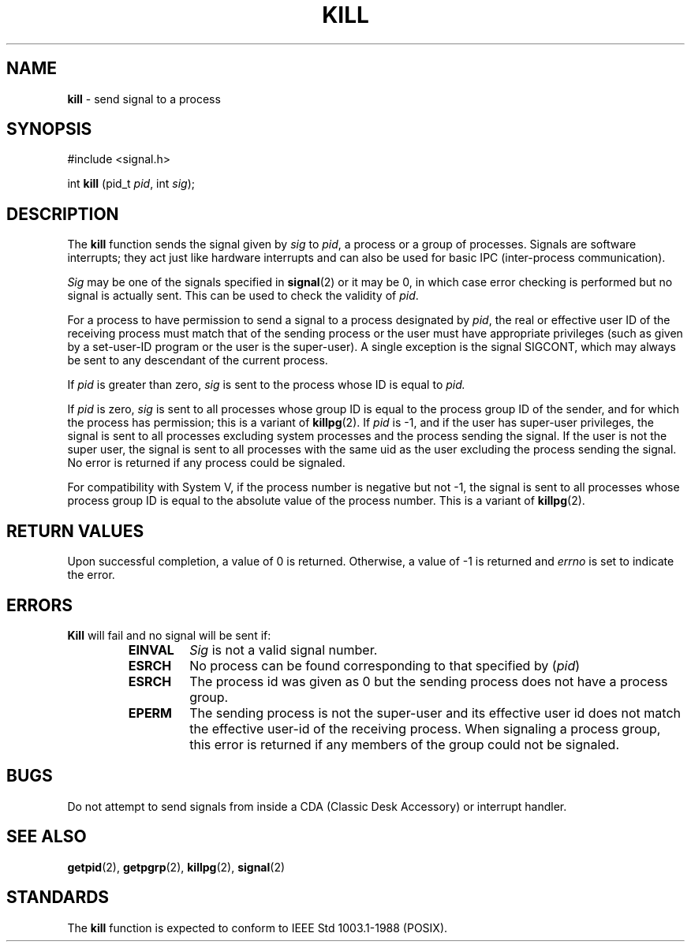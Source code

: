 .\" Copyright (c) 1980, 1991, 1993
.\"	The Regents of the University of California.  All rights reserved.
.\"
.\" Redistribution and use in source and binary forms, with or without
.\" modification, are permitted provided that the following conditions
.\" are met:
.\" 1. Redistributions of source code must retain the above copyright
.\"    notice, this list of conditions and the following disclaimer.
.\" 2. Redistributions in binary form must reproduce the above copyright
.\"    notice, this list of conditions and the following disclaimer in the
.\"    documentation and/or other materials provided with the distribution.
.\" 3. All advertising materials mentioning features or use of this software
.\"    must display the following acknowledgement:
.\"	This product includes software developed by the University of
.\"	California, Berkeley and its contributors.
.\" 4. Neither the name of the University nor the names of its contributors
.\"    may be used to endorse or promote products derived from this software
.\"    without specific prior written permission.
.\"
.\" THIS SOFTWARE IS PROVIDED BY THE REGENTS AND CONTRIBUTORS ``AS IS'' AND
.\" ANY EXPRESS OR IMPLIED WARRANTIES, INCLUDING, BUT NOT LIMITED TO, THE
.\" IMPLIED WARRANTIES OF MERCHANTABILITY AND FITNESS FOR A PARTICULAR PURPOSE
.\" ARE DISCLAIMED.  IN NO EVENT SHALL THE REGENTS OR CONTRIBUTORS BE LIABLE
.\" FOR ANY DIRECT, INDIRECT, INCIDENTAL, SPECIAL, EXEMPLARY, OR CONSEQUENTIAL
.\" DAMAGES (INCLUDING, BUT NOT LIMITED TO, PROCUREMENT OF SUBSTITUTE GOODS
.\" OR SERVICES; LOSS OF USE, DATA, OR PROFITS; OR BUSINESS INTERRUPTION)
.\" HOWEVER CAUSED AND ON ANY THEORY OF LIABILITY, WHETHER IN CONTRACT, STRICT
.\" LIABILITY, OR TORT (INCLUDING NEGLIGENCE OR OTHERWISE) ARISING IN ANY WAY
.\" OUT OF THE USE OF THIS SOFTWARE, EVEN IF ADVISED OF THE POSSIBILITY OF
.\" SUCH DAMAGE.
.\"
.\"     @(#)kill.2	8.3 (Berkeley) 4/19/94
.\"
.TH KILL 2 "16 January 1997" GNO "System Calls"
.SH NAME
.BR kill
\- send signal to a process
.SH SYNOPSIS
.br
#include <signal.h>
.sp 1
int
\fBkill\fR (pid_t \fIpid\fR, int \fIsig\fR);
.SH DESCRIPTION
The
.BR kill 
function sends the signal given by
.I sig
to
.IR pid ,
a
process or a group of processes.
Signals are software interrupts; they act just like hardware interrupts
and can also be used for basic IPC (inter-process communication).
.LP
.I Sig
may be one of the signals specified in
.BR signal (2)
or it may be 0, in which case
error checking is performed but no
signal is actually sent. 
This can be used to check the validity of
.IR pid .
.LP
For a process to have permission to send a signal to a process designated
by
.IR pid ,
the real or effective user ID of the receiving process must match
that of the sending process or the user must have appropriate privileges
(such as given by a set-user-ID program or the user is the super-user).
A single exception is the signal SIGCONT, which may always be sent
to any descendant of the current process.
.LP
If 
.IR pid 
is greater than zero,
.I sig
is sent to the process whose ID is equal to
.I pid.
.LP
If 
.IR pid 
is zero,
.I sig
is sent to all processes whose group ID is equal
to the process group ID of the sender, and for which the
process has permission;
this is a variant of
.BR killpg (2).
If 
.IR pid 
is -1, and
if the user has super-user privileges,
the signal is sent to all processes excluding
system processes and the process sending the signal.
If the user is not the super user, the signal is sent to all processes
with the same uid as the user excluding the process sending the signal.
No error is returned if any process could be signaled.
.LP
For compatibility with System V,
if the process number is negative but not -1,
the signal is sent to all processes whose process group ID
is equal to the absolute value of the process number.
This is a variant of
.BR killpg (2).
.SH RETURN VALUES
Upon successful completion, a value of 0 is returned.
Otherwise, a value of -1 is returned and
.IR errno
is set to indicate the error.
.SH ERRORS
.BR Kill 
will fail and no signal will be sent if:
.RS
.IP \fBEINVAL\fR
.I Sig
is not a valid signal number.
.IP \fBESRCH\fR
No process can be found corresponding to that specified by
.RI ( pid )
.IP \fBESRCH\fR
The process id was given as 0
but the sending process does not have a process group.
.IP \fBEPERM\fR
The sending process is not the super-user and its effective
user id does not match the effective user-id of the receiving process.
When signaling a process group, this error is returned if any members
of the group could not be signaled.
.RE
.SH BUGS
Do not attempt to send signals from inside a CDA (Classic Desk Accessory)
or interrupt handler.
.SH SEE ALSO
.BR getpid (2),
.BR getpgrp (2),
.BR killpg (2),
.BR signal (2)
.SH STANDARDS
The
.BR kill 
function is expected to
conform to IEEE Std 1003.1-1988 (POSIX).
